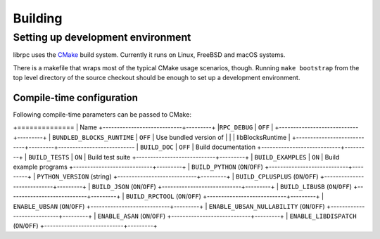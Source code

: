 Building
========

Setting up development environment
----------------------------------
librpc uses the `CMake <http://www.cmake.org>`_ build system. Currently it
runs on Linux, FreeBSD and macOS systems.

There is a makefile that wraps most of the typical CMake usage scenarios,
though. Running ``make bootstrap`` from the top level directory of the source
checkout should be enough to set up a development environment.

Compile-time configuration
~~~~~~~~~~~~~~~~~~~~~~~~~~
Following compile-time parameters can be passed to CMake:

+==============
| Name
+----------------------------+---------+
|``RPC_DEBUG``               | ``OFF`` |
+----------------------------+---------+
| ``BUNDLED_BLOCKS_RUNTIME`` | ``OFF`` | Use bundled version of
|                            |         | libBlocksRuntime         |
+----------------------------+---------+---------------------------
| ``BUILD_DOC``              | ``OFF`` | Build documentation
+----------------------------+---------+
| ``BUILD_TESTS``            | ``ON``  | Build test suite
+----------------------------+---------+
| ``BUILD_EXAMPLES``         | ``ON``  | Build example programs
+----------------------------+---------+
| ``BUILD_PYTHON`` (``ON``/``OFF``)
+----------------------------+---------+
| ``PYTHON_VERSION`` (string)
+----------------------------+---------+
| ``BUILD_CPLUSPLUS`` (``ON``/``OFF``)
+----------------------------+---------+
| ``BUILD_JSON`` (``ON``/``OFF``)
+----------------------------+---------+
| ``BUILD_LIBUSB`` (``ON``/``OFF``)
+----------------------------+---------+
| ``BUILD_RPCTOOL`` (``ON``/``OFF``)
+----------------------------+---------+
| ``ENABLE_UBSAN`` (``ON``/``OFF``)
+----------------------------+---------+
| ``ENABLE_UBSAN_NULLABILITY`` (``ON``/``OFF``)
+----------------------------+---------+
| ``ENABLE_ASAN`` (``ON``/``OFF``)
+----------------------------+---------+
| ``ENABLE_LIBDISPATCH`` (``ON``/``OFF``)
+----------------------------+---------+

